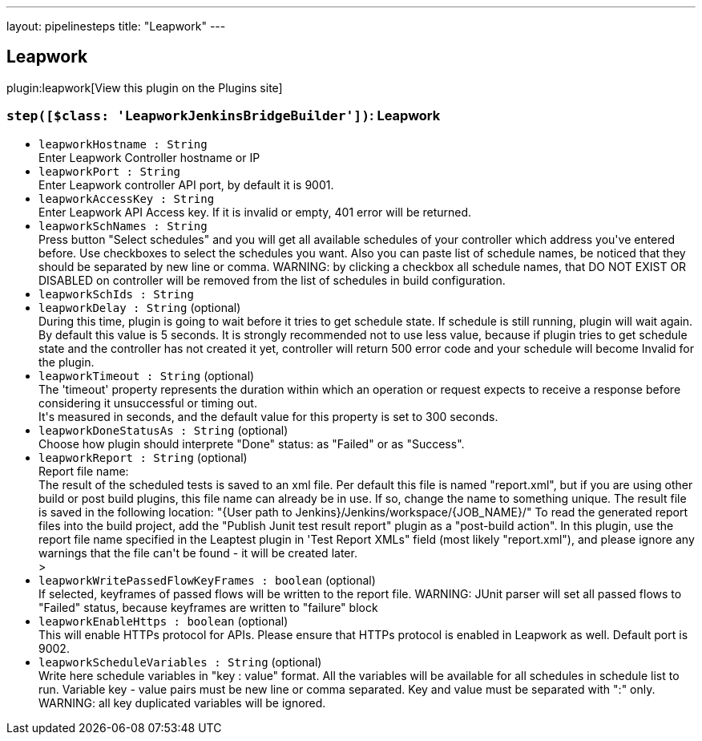 ---
layout: pipelinesteps
title: "Leapwork"
---

:notitle:
:description:
:author:
:email: jenkinsci-users@googlegroups.com
:sectanchors:
:toc: left
:compat-mode!:

== Leapwork

plugin:leapwork[View this plugin on the Plugins site]

=== `step([$class: 'LeapworkJenkinsBridgeBuilder'])`: Leapwork
++++
<ul><li><code>leapworkHostname : String</code>
<div><div>
 Enter Leapwork Controller hostname or IP
</div></div>

</li>
<li><code>leapworkPort : String</code>
<div><div>
 Enter Leapwork controller API port, by default it is 9001.
</div></div>

</li>
<li><code>leapworkAccessKey : String</code>
<div><div>
 Enter Leapwork API Access key. If it is invalid or empty, 401 error will be returned.
</div></div>

</li>
<li><code>leapworkSchNames : String</code>
<div><div>
 Press button "Select schedules" and you will get all available schedules of your controller which address you've entered before. Use checkboxes to select the schedules you want. Also you can paste list of schedule names, be noticed that they should be separated by new line or comma. WARNING: by clicking a checkbox all schedule names, that DO NOT EXIST OR DISABLED on controller will be removed from the list of schedules in build configuration.
</div></div>

</li>
<li><code>leapworkSchIds : String</code>
</li>
<li><code>leapworkDelay : String</code> (optional)
<div><div>
 During this time, plugin is going to wait before it tries to get schedule state. If schedule is still running, plugin will wait again.
 <br>
  By default this value is 5 seconds. It is strongly recommended not to use less value, because if plugin tries to get schedule state and the controller has not created it yet, controller will return 500 error code and your schedule will become Invalid for the plugin.
</div></div>

</li>
<li><code>leapworkTimeout : String</code> (optional)
<div><div>
 The 'timeout' property represents the duration within which an operation or request expects to receive a response before considering it unsuccessful or timing out.
 <br>
  It's measured in seconds, and the default value for this property is set to 300 seconds.
</div></div>

</li>
<li><code>leapworkDoneStatusAs : String</code> (optional)
<div><div>
 Choose how plugin should interprete "Done" status: as "Failed" or as "Success".
</div></div>

</li>
<li><code>leapworkReport : String</code> (optional)
<div><div>
 Report file name:
 <br>
  The result of the scheduled tests is saved to an xml file. Per default this file is named "report.xml", but if you are using other build or post build plugins, this file name can already be in use. If so, change the name to something unique. The result file is saved in the following location: "{User path to Jenkins}/Jenkins/workspace/{JOB_NAME}/" To read the generated report files into the build project, add the "Publish Junit test result report" plugin as a "post-build action". In this plugin, use the report file name specified in the Leaptest plugin in 'Test Report XMLs" field (most likely "report.xml"), and please ignore any warnings that the file can't be found - it will be created later.
</div>&gt;</div>

</li>
<li><code>leapworkWritePassedFlowKeyFrames : boolean</code> (optional)
<div><div>
 If selected, keyframes of passed flows will be written to the report file. WARNING: JUnit parser will set all passed flows to "Failed" status, because keyframes are written to "failure" block
</div></div>

</li>
<li><code>leapworkEnableHttps : boolean</code> (optional)
<div><div>
 This will enable HTTPs protocol for APIs. Please ensure that HTTPs protocol is enabled in Leapwork as well. Default port is 9002.
</div></div>

</li>
<li><code>leapworkScheduleVariables : String</code> (optional)
<div><div>
 Write here schedule variables in "key : value" format. All the variables will be available for all schedules in schedule list to run. Variable key - value pairs must be new line or comma separated. Key and value must be separated with ":" only. WARNING: all key duplicated variables will be ignored.
</div></div>

</li>
</ul>


++++
